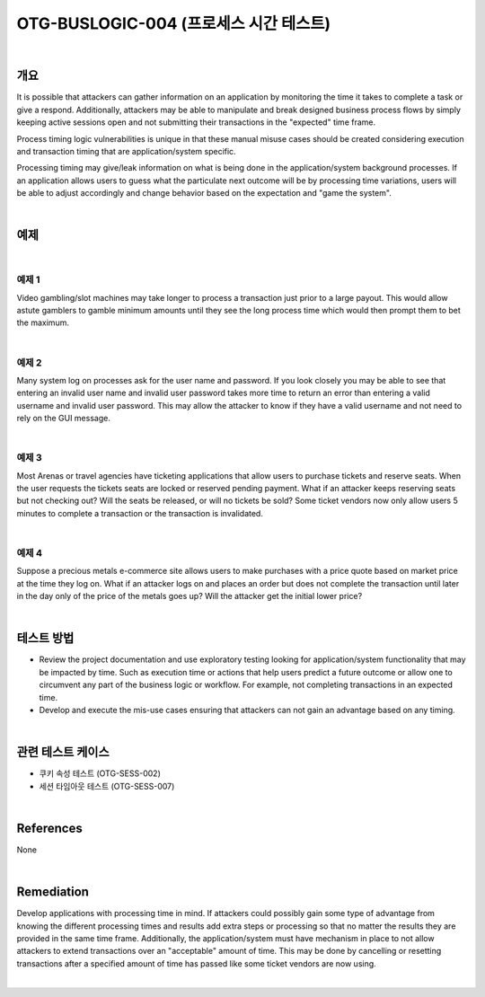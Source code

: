 ============================================================================================
OTG-BUSLOGIC-004 (프로세스 시간 테스트)
============================================================================================

|

개요
============================================================================================

It is possible that attackers can gather information on an application by monitoring the time it takes to complete a task or give a respond. Additionally, attackers may be able to manipulate and break designed business process flows by simply keeping active sessions open and not submitting their transactions in the "expected" time frame. 

Process timing logic vulnerabilities is unique in that these manual misuse cases should be created considering execution and transaction timing that are application/system specific. 

Processing timing may give/leak information on what is being done in the application/system background processes. If an application allows users to guess what the particulate next outcome will be by processing time variations, users will be able to adjust accordingly and change behavior based on the expectation and "game the system". 

|

예제
============================================================================================

|

예제 1
-----------------------------------------------------------------------------------------

Video gambling/slot machines may take longer to process a transaction just prior to a large payout. This would allow astute gamblers to gamble minimum amounts until they see the long process time which would then prompt them to bet the maximum. 

|

예제 2
-----------------------------------------------------------------------------------------

Many system log on processes ask for the user name and password. If you look closely you may be able to see that entering an invalid user name and invalid user password takes more time to return an error than entering a valid username and invalid user password. This may allow the attacker to know if they have a valid username and not need to rely on the GUI message. 

|

예제 3
-----------------------------------------------------------------------------------------

Most Arenas or travel agencies have ticketing applications that allow users to purchase tickets and reserve seats. When the user requests the tickets seats are locked or reserved pending payment. What if an attacker keeps reserving seats but not checking out? Will the seats be released, or will no tickets be sold? Some ticket vendors now only allow users 5 minutes to complete a transaction or the transaction is invalidated. 

|

예제 4
-----------------------------------------------------------------------------------------

Suppose a precious metals e-commerce site allows users to make purchases with a price quote based on market price at the time they log on. What if an attacker logs on and places an order but does not complete the transaction until later in the day only of the price of the metals goes up? Will the attacker get the initial lower price? 

|

테스트 방법
============================================================================================

- Review the project documentation and use exploratory testing looking for application/system functionality that may be impacted by time. Such as execution time or actions that help users predict a future outcome or allow one to circumvent any part of the business logic or workflow. For example, not completing transactions in an expected time. 
- Develop and execute the mis-use cases ensuring that attackers can not gain an advantage based on any timing. 

|

관련 테스트 케이스
============================================================================================

- 쿠키 속성 테스트 (OTG-SESS-002) 
- 세션 타임아웃 테스트 (OTG-SESS-007) 

|

References 
============================================================================================

None 

|

Remediation 
============================================================================================

Develop applications with processing time in mind. If attackers could possibly gain some type of advantage from knowing the different processing times and results add extra steps or processing so that no matter the results they are provided in the same time frame. 
Additionally, the application/system must have mechanism in place to not allow attackers to extend transactions over an "acceptable" amount of time. This may be done by cancelling or resetting transactions after a specified amount of time has passed like some ticket vendors are now using. 

|